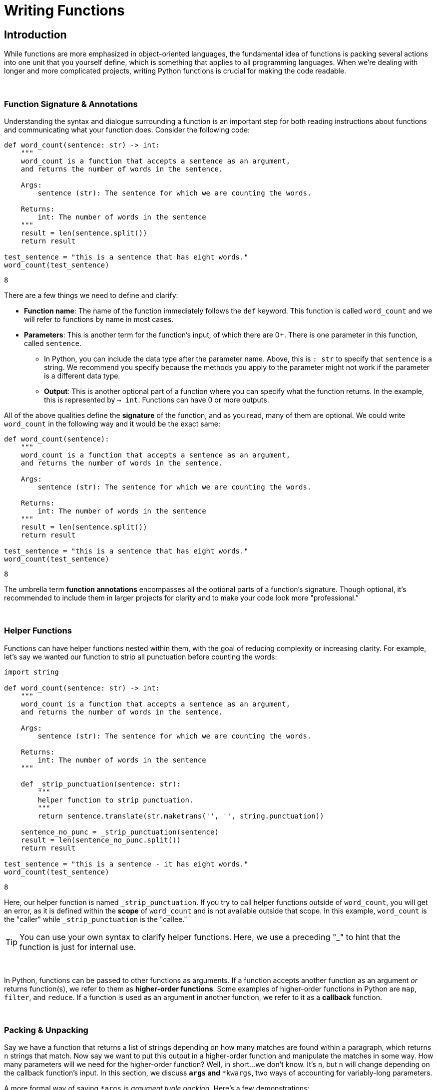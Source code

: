 = Writing Functions

== Introduction

While functions are more emphasized in object-oriented languages, the fundamental idea of functions is packing several actions into one unit that you yourself define, which is something that applies to all programming languages. When we're dealing with longer and more complicated projects, writing Python functions is crucial for making the code readable.

{sp}+

=== Function Signature & Annotations

Understanding the syntax and dialogue surrounding a function is an important step for both reading instructions about functions and communicating what your function does. Consider the following code: 

[source,python]
----
def word_count(sentence: str) -> int:
    """
    word_count is a function that accepts a sentence as an argument,
    and returns the number of words in the sentence.

    Args:
        sentence (str): The sentence for which we are counting the words.

    Returns:
        int: The number of words in the sentence
    """
    result = len(sentence.split())
    return result
    
test_sentence = "this is a sentence that has eight words."
word_count(test_sentence)
----

----
8
----

There are a few things we need to define and clarify: 

* *Function name*: The name of the function immediately follows the `def` keyword. This function is called `word_count` and we will refer to functions by name in most cases.
* *Parameters*: This is another term for the function's input, of which there are 0+. There is one parameter in this function, called `sentence`.
** In Python, you can include the data type after the parameter name. Above, this is `: str` to specify that `sentence` is a string. We recommend you specify because the methods you apply to the parameter might not work if the parameter is a different data type.
** *Output*: This is another optional part of a function where you can specify what the function returns. In the example, this is represented by `-> int`. Functions can have 0 or more outputs.

All of the above qualities define the *signature* of the function, and as you read, many of them are optional. We could write `word_count` in the following way and it would be the exact same: 

[source,python]
----
def word_count(sentence):
    """
    word_count is a function that accepts a sentence as an argument,
    and returns the number of words in the sentence.

    Args:
        sentence (str): The sentence for which we are counting the words.

    Returns:
        int: The number of words in the sentence
    """
    result = len(sentence.split())
    return result
    
test_sentence = "this is a sentence that has eight words."
word_count(test_sentence)
----

----
8
----

The umbrella term *function annotations* encompasses all the optional parts of a function's signature. Though optional, it's recommended to include them in larger projects for clarity and to make your code look more "professional."

{sp}+

=== Helper Functions

Functions can have helper functions nested within them, with the goal of reducing complexity or increasing clarity. For example, let's say we wanted our function to strip all punctuation before counting the words:

[source,python]
----
import string

def word_count(sentence: str) -> int:
    """
    word_count is a function that accepts a sentence as an argument,
    and returns the number of words in the sentence.

    Args:
        sentence (str): The sentence for which we are counting the words.

    Returns:
        int: The number of words in the sentence
    """
    
    def _strip_punctuation(sentence: str):
        """
        helper function to strip punctuation.
        """
        return sentence.translate(str.maketrans('', '', string.punctuation))
    
    sentence_no_punc = _strip_punctuation(sentence)
    result = len(sentence_no_punc.split())
    return result
    
test_sentence = "this is a sentence - it has eight words."
word_count(test_sentence)
----

----
8
----

Here, our helper function is named `_strip_punctuation`. If you try to call helper functions outside of `word_count`, you will get an error, as it is defined within the *scope* of `word_count` and is not available outside that scope. In this example, `word_count` is the "caller" while `_strip_punctuation` is the "callee."

[TIP]
====
You can use your own syntax to clarify helper functions. Here, we use a preceding "_" to hint that the function is just for internal use.
====

{sp}+

In Python, functions can be passed to other functions as arguments. If a function accepts another function as an argument _or_ returns function(s), we refer to them as *higher-order functions*. Some examples of higher-order functions in Python are `map`, `filter`, and `reduce`. If a function is used as an argument in another function, we refer to it as a *callback* function.

{sp}+

=== Packing & Unpacking

Say we have a function that returns a list of strings depending on how many matches are found within a paragraph, which returns `n` strings that match. Now say we want to put this output in a higher-order function and manipulate the matches in some way. How many parameters will we need for the higher-order function? Well, in short...we don't know. It's `n`, but `n` will change depending on the callback function's input. In this section, we discuss `*args` and `**kwargs`, two ways of accounting for variably-long parameters.

A more formal way of saying `*args` is _argument tuple packing_. Here's a few demonstrations: 

[source,python]
----
def sum_then_multiply_by_x(x = 0, *args):
    print(args)
    return sum(args) * x

print(sum_then_multiply_by_x(2, 1, 2, 3))
----

----
(1, 2, 3)
12
----

[source,python]
----
print(sum_then_multiply_by_x(2, 1, 2, 3, 4))
----

----
(1, 2, 3, 4)
20
----

[source,python]
----
print(sum_then_multiply_by_x(2, 1, 2, 3, 4, 5))
----

----
(1, 2, 3, 4, 5)
30
----

Here, every argument passed after the `x` argument is _packed_ into a tuple called `*args`. As you can see, you can pass any number of arguments and the function won't break. Awesome!

We've covered packing, so what about unpacking? Can we unpack an `n`-sized tuple into a function with `n` arguments? As a matter of fact, that's exactly how it works. Take the following example: 

[source,python]
----
def print_boo_YAH(boo, yah):
    print(f'{boo}{yah.upper()}')
    
# normally we would call this function like so:
print_boo_YAH("first", "second")
----

----
firstSECOND
----
[source,python]
----
# but we can also call this function in this way: 
words = ("boo", "yah")
print_boo_YAH(*words)
----

----
booYAH
----

Pay mind to the asterisk before the tuple parameter. Without it, tuple unpacking will not work.

{sp}+

Now that we have `\*args` established, we can discuss `\**kwargs` for dictionary packing and unpacking. The "kw" in `**kwargs` represents keyword, which takes the form `x="something"`. We'll explain keyword arguments in a bit. Take a look at this example: 

[source,python]
----
def print_arguments(**kwargs):
    for key, value in kwargs.items():
        print(f'key: {key}, value: {value}')

print_arguments(arg1="pretty", arg2="princess")
print_arguments(arg1="pretty", arg2="pretty", arg3="princess")
----

----
key: arg1, value: pretty
key: arg2, value: princess

key: arg1, value: pretty
key: arg2, value: pretty
key: arg3, value: princess
----

For `**kwargs`, unpacking comes in the form of a dictionary instead of a tuple. Here's an example: 

[source,python]
----
def wild_animals(lions, tigers, bears):
    print(f'lions: {lions}')
    print(f'tigers: {tigers}')
    print(f'bears: {bears}')
    print('oh my!')

my_dict_to_unpack = {"lions":["bernice", "sandra", "arnold"], 
                    "tigers":["janice"], 
                    "bears":('paul', 'jim', 'dwight')}
wild_animals(**my_dict_to_unpack)
----

----
## lions: ['bernice', 'sandra', 'arnold']
## tigers: ['janice']
## bears: ('paul', 'jim', 'dwight')
## oh my!
----

{sp}+

=== Arguments

When calling a function, arguments are not all the same. In Python, there are *positional* and *keyword* arguments. For example:

[source,python]
----
def add_x_multiply_by_y(value: int, x: int, y: int) -> int:
    return (value+x)*y

add_x_multiply_by_y(2, 3, 4)
----

----
20
----

Here, 2, 3, and 4 are positional arguments. The order in which the arguments are passed (their positions) determine to which parameter the argument belongs. If we were to rearrange the order in which we passed our values, it would change the result:

[source,python]
----
add_x_multiply_by_y(2, 4, 3)
----

----
18
----

Keyword arguments can be used to specify _where_ the values are assigned, so you can control the variable values regardless of the order in which they come. We'll use the function from before: 

[source,python]
----
add_x_multiply_by_y(2, y=4, x=3)
----

----
20
----

Keywords allow for the output to match that of the first example even though the order is different. Unfortunately, this aspect of functions is not all-powerful -- positional arguments *must* come before keyword arguments. Otherwise, you get an error with output that resembles `Error: positional argument follows keyword argument (<string>, line X)`

{sp}+

==== Default Values & Exclusive Positional/Keyword Assignment

Arguments in Python can have default values, just like many other languages. This functionality is useful for situations where you don't always use all of the available arguments -- just assign the optional arguments to `null` or `0`. We'll edit the function from before: 

[source,python]
----
def add_x_multiply_by_y(value: int, x: int, y: int = 5) -> int:
    return (value+x)*y

add_x_multiply_by_y(1, 2)
----

----
15
----

1 and 2 are positional arguments for `value` and `x`, while `y` is set to 5 when not included in the function call.

There's a catch when considering default values -- when writing the function, default values must occupy the last spot(s) in the signature, otherwise the function will not run. The following example generates the error `non-default argument follows default argument (<string>, line X)`: 

[source,python]
----
def add_x_multiply_by_y(value: int = 0, x: int, y: int) -> int:
    return (value+x)*y

add_x_multiply_by_y(x=1, y=3)
----

By default, you can pass arguments as either positional or keyword arguments. With that being said, if you want to, you can create arguments that are _only_ positional or _only_ keyword; to guarantee only keyword use tuple packing before a keyword argument in the following manner:

[source,python]
----
def sum_then_multiply_by_x(*args, x) -> int:
    return sum(args)*x

sum_then_multiply_by_x(1,2,3,4, x=5)
----

----
50
----

The logic here is pretty straightforward -- if you don't include a keyword, the compiler will assume that every value is part of `*args` and the function won't run.

We demonstrate with the next function that the converse does not apply: 

[source,python]
----
def sum_then_multiply_by_x(x, *args) -> int:
    return sum(args)*x

sum_then_multiply_by_x(1,2,3,4,5)
----

----
14
----

Positional arguments dictate that the first parameter will be assigned to the first available variable, then the rest will be applied to `*args`. If this is the case, how do we assert that some arguments be positional only? We use `/`: 

[source,python]
----
def sum_then_multiply_by_x(one, two, /, three, x) -> int:
    return sum([one, two, three])*x

print(sum_then_multiply_by_x(1,2,3,4)) # all positional, will work
print(sum_then_multiply_by_x(1,2,three=3,x=5)) # two keyword, two positional, will work
print(sum_then_multiply_by_x(1,two=2,three=3,x=6)) # a positional only argument was passed as a keyword argument, error
----

----
24
30
`sum_then_multiply_by_x() got some positional-only arguments passed as keyword arguments: 'two'`
----

While many of the topics we discussed in this section are optional, we hope you walk away with a better understanding of how function arguments work and why some errors may appear when your code looks fine.

{sp}+

=== Docstrings

Docstrings are the multi-line strings immediately following the function declaration that provide documentation for the function. You can put any information you'd like in a docstring, but conventionally, it describes what the function does in a style that's consistent between docstrings. If the function contains any arguments or return values, you should describe what they are and their purposes are.

We'll put `word_count` from the top of the page here for convenience.

[source,python]
----
def word_count(sentence: str) -> int:
    """
    word_count is a function that accepts a sentence as an argument,
    and returns the number of words in the sentence.

    Args:
        sentence (str): The sentence for which we are counting the words.

    Returns:
        int: The number of words in the sentence
    """
    result = len(sentence.split())
    return result
    
test_sentence = "this is a sentence that has eight words."
word_count(test_sentence)
----

If you're using a function written by someone else and want to access the docstring, you can use `print` or `help` as follows: 

[source,python]
----
print(word_count.__doc__)
----

----
word_count is a function that accepts a sentence as an argument,
and returns the number of words in the sentence.
 
     Args:
         sentence (str): The sentence for which we are counting the words.
 
     Returns:
         int: The number of words in the sentence
----

[source,python]
----
help(word_count)
----

----
Help on function word_count in module __main__:
 
word_count(sentence: str) -> int
    word_count is a function that accepts a sentence as an argument,
    and returns the number of words in the sentence.
    
    Args:
       sentence (str): The sentence for which we are counting the words.
     
    Returns:
        int: The number of words in the sentence
----

Alternatively, if you're coding in an IDE, you might have the ability to hover over the function call and view the docstring.

It's good practice to write docstrings for every function you write, especially if you work with other programmers and they rely on the functions that you write.
